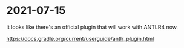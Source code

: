 * 2021-07-15
It looks like there's an official plugin that will work with ANTLR4 now.

https://docs.gradle.org/current/userguide/antlr_plugin.html

